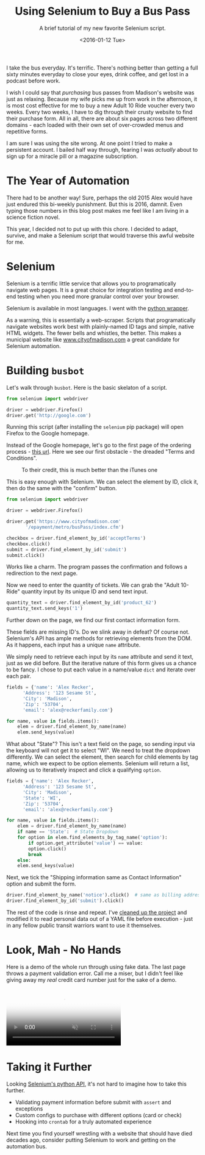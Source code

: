 #+TITLE: Using Selenium to Buy a Bus Pass
#+SUBTITLE: A brief tutorial of my new favorite Selenium script.
#+DATE: <2016-01-12 Tue>

I take the bus everyday. It's terrific. There's nothing better than
getting a full sixty minutes everyday to close your eyes, drink
coffee, and get lost in a podcast before work.

I wish I could say that /purchasing/ bus passes from Madison's website
was just as relaxing. Because my wife picks me up from work in the
afternoon, it is most cost effective for me to buy a new Adult 10 Ride
voucher every two weeks. Every two weeks, I have to dig through their
crusty website to find their purchase form. All in all, there are
about six pages across two different domains - each loaded with their
own set of over-crowded menus and repetitive forms.

I am sure I was using the site wrong. At one point I tried to make a
persistent account. I bailed half way through, fearing I was
/actually/ about to sign up for a miracle pill or a magazine
subscription.

* The Year of Automation

There had to be another way! Sure, perhaps the old 2015 Alex would
have just endured this bi-weekly punishment. But this is 2016,
damnit. Even typing those numbers in this blog post makes me feel like
I am living in a science fiction novel.

This year, I decided not to put up with this chore. I decided to
adapt, survive, and make a Selenium script that would traverse this
awful website for me.

* Selenium

Selenium is a terrific little service that allows you to
programatically navigate web pages. It is a great choice for
integration testing and end-to-end testing when you need more granular
control over your browser.

Selenium is available in most languages. I went with the [[http://selenium-python.readthedocs.org/][python wrapper]].

As a warning, this is essentially a web-scraper. Scripts that
programatically navigate websites work best with plainly-named ID tags
and simple, native HTML widgets. The fewer bells and whistles, the
better. This makes a municipal website like [[http://www.cityofmadison.com][www.cityofmadison.com]] a
great candidate for Selenium automation.

* Building ~busbot~

Let's walk through ~busbot~.  Here is the basic skelaton of a script.

#+BEGIN_SRC python
  from selenium import webdriver

  driver = webdriver.Firefox()
  driver.get('http://google.com')
#+END_SRC

Running this script (after installing the ~selenium~ pip package) will
open Firefox to the Google homepage.

Instead of the Google homepage, let's go to the first page of the
ordering process - [[https://www.cityofmadison.com/epayment/metro/busPass/index.cfm][this url]]. Here we see our first obstacle - the
dreaded "Terms and Conditions".

#+CAPTION: To their credit, this is much better than the iTunes one
[[file:images/terms.png]]

This is easy enough with Selenium. We can select the element by ID,
click it, then do the same with the "confirm" button.

#+BEGIN_SRC python
  from selenium import webdriver

  driver = webdriver.Firefox()

  driver.get('https://www.cityofmadison.com'
	     '/epayment/metro/busPass/index.cfm')

  checkbox = driver.find_element_by_id('acceptTerms')
  checkbox.click()
  submit = driver.find_element_by_id('submit')
  submit.click()
#+END_SRC

Works like a charm. The program passes the confirmation and follows a
redirection to the next page.

[[file:images/selenium1.png]]

Now we need to enter the quantity of tickets. We can grab the "Adult
10-Ride" quantity input by its unique ID and send text input.

#+BEGIN_SRC python
  quantity_text = driver.find_element_by_id('product_62')
  quantity_text.send_keys('1')
#+END_SRC

Further down on the page, we find our first contact information form.

[[file:images/selenium2.png]]

These fields are missing ID's. Do we slink away in defeat? Of course
not. Selenium's API has ample methods for retrieving elements from the
DOM. As it happens, each input has a unique ~name~ attribute.

We simply need to retrieve each input by its ~name~ attribute and send
it text, just as we did before. But the iterative nature of this form
gives us a chance to be fancy. I chose to put each value in a
name/value ~dict~ and iterate over each pair.

#+BEGIN_SRC python
  fields = {'name': 'Alex Recker',
	    'Address': '123 Sesame St',
	    'City': 'Madison',
	    'Zip': '53704',
	    'email': 'alex@reckerfamily.com'}

  for name, value in fields.items():
      elem = driver.find_element_by_name(name)
      elem.send_keys(value)
#+END_SRC

What about "State"? This isn't a text field on the page, so sending
input via the keyboard will not get it to select "WI". We need to
treat the dropdown differently. We can select the element, then search
for child elements by tag name, which we expect to be option
elements. Selenium will return a list, allowing us to iteratively
inspect and click a qualifying ~option~.

#+BEGIN_SRC python
  fields = {'name': 'Alex Recker',
	    'Address': '123 Sesame St',
	    'City': 'Madison',
	    'State': 'WI',
	    'Zip': '53704',
	    'email': 'alex@reckerfamily.com'}

  for name, value in fields.items():
      elem = driver.find_element_by_name(name)
      if name == 'State':  # State Dropdown
	  for option in elem.find_elements_by_tag_name('option'):
	      if option.get_attribute('value') == value:
		  option.click()
		  break
      else:
	  elem.send_keys(value)
#+END_SRC

Next, we tick the "Shipping information same as Contact Information"
option and submit the form.

#+BEGIN_SRC python
  driver.find_element_by_name('notice').click()  # same as billing address...
  driver.find_element_by_id('submit').click()
#+END_SRC

The rest of the code is rinse and repeat. I've [[https://github.com/arecker/busbot][cleaned up the project]]
and modified it to read personal data out of a YAML file before
execution - just in any fellow public transit warriors want to use it
themselves.

* Look, Mah - No Hands

Here is a demo of the whole run through using fake data. The last page
throws a payment validation error. Call me a miser, but I didn't feel
like giving away my /real/ credit card number just for the sake of a
demo.

#+BEGIN_EXPORT html
<video autoplay="" class="share-video" id="share-video" loop="" muted="" poster="https://thumbs.gfycat.com/ImpossibleIncredibleAnchovy-poster.jpg">
 <source id="webmSource" src="https://zippy.gfycat.com/ImpossibleIncredibleAnchovy.webm" type="video/webm">
  <source id="mp4Source" src="https://zippy.gfycat.com/ImpossibleIncredibleAnchovy.mp4" type="video/mp4">
   Sorry, your browser doesn't support HTML5 video.
  </source>
 </source>
</video>
#+END_EXPORT

* Taking it Further

Looking [[http://selenium-python.readthedocs.org/][Selenium's python API]], it's not hard to imagine how to take
this further.

- Validating payment information before submit with ~assert~ and exceptions
- Custom configs to purchase with different options (card or check)
- Hooking into ~crontab~ for a truly automated experience

Next time you find yourself wrestling with a website that should have
died decades ago, consider putting Selenium to work and getting on the
automation bus.

